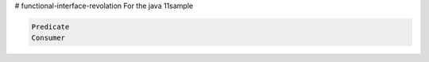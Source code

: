 # functional-interface-revolation
For the java 11sample


.. code-block:: sh

   Predicate
   Consumer
